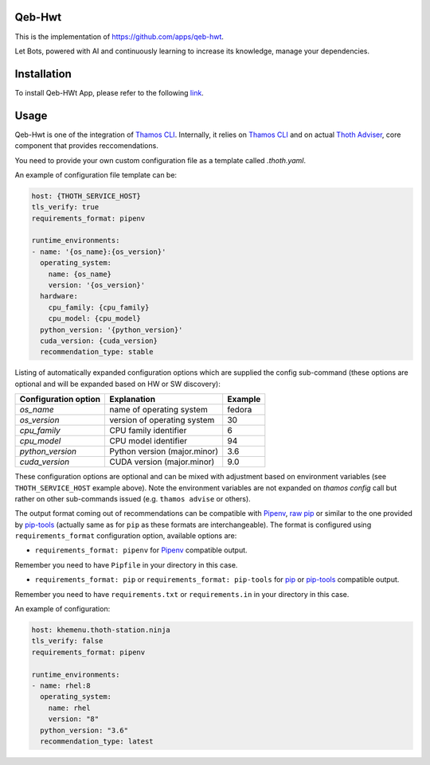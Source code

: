 Qeb-Hwt
=======

This is the implementation of https://github.com/apps/qeb-hwt.

Let Bots, powered with AI and continuously learning to increase its knowledge, manage your dependencies.

Installation
============

To install Qeb-HWt App, please refer to the following `link <https://github.com/thoth-station/Qeb-Hwt/blob/master/docs/INSTALLATION.md>`__.

Usage
======

Qeb-Hwt is one of the integration of `Thamos CLI <https://github.com/thoth-station/adviser/blob/master/docs/source/integration.rst>`__.
Internally, it relies on `Thamos CLI <https://github.com/thoth-station/thamos/>`__
and on actual `Thoth Adviser <https://github.com/thoth-station/adviser/>`__, core component that provides reccomendations.

You need to provide your own custom configuration file as a template called `.thoth.yaml`.

An example of configuration file template can be:

.. code-block:: console

    host: {THOTH_SERVICE_HOST}
    tls_verify: true
    requirements_format: pipenv

    runtime_environments:
    - name: '{os_name}:{os_version}'
      operating_system:
        name: {os_name}
        version: '{os_version}'
      hardware:
        cpu_family: {cpu_family}
        cpu_model: {cpu_model}
      python_version: '{python_version}'
      cuda_version: {cuda_version}
      recommendation_type: stable

Listing of automatically expanded configuration options which are supplied the
config sub-command (these options are optional and will be expanded based on HW
or SW discovery):

+------------------------+--------------------------------+----------+
| Configuration option   | Explanation                    | Example  |
+========================+================================+==========+
| `os_name`              | name of operating system       | fedora   |
+------------------------+--------------------------------+----------+
| `os_version`           | version of operating system    |  30      |
+------------------------+--------------------------------+----------+
| `cpu_family`           | CPU family identifier          |  6       |
+------------------------+--------------------------------+----------+
| `cpu_model`            | CPU model identifier           |  94      |
+------------------------+--------------------------------+----------+
| `python_version`       | Python version (major.minor)   |  3.6     |
+------------------------+--------------------------------+----------+
| `cuda_version`         | CUDA version (major.minor)     |  9.0     |
+------------------------+--------------------------------+----------+

These configuration options are optional and can be mixed with adjustment based
on environment variables (see ``THOTH_SERVICE_HOST`` example above). Note the
environment variables are not expanded on `thamos config` call but rather on
other sub-commands issued (e.g. ``thamos advise`` or others).

The output format coming out of recommendations can be compatible with
`Pipenv <https://pipenv.kennethreitz.org/en/latest/>`__,
`raw pip <https://pip.pypa.io/en/stable/user_guide/>`__  or similar to the one
provided by `pip-tools <https://pypi.org/project/pip-tools/>`__ (actually same as for
``pip`` as these formats are interchangeable). The format is configured using
``requirements_format`` configuration option, available options are:

* ``requirements_format: pipenv`` for `Pipenv <https://pipenv.kennethreitz.org/en/latest/>`__ compatible output.

Remember you need to have ``Pipfile`` in your directory in this case.

* ``requirements_format: pip`` or ``requirements_format: pip-tools`` for `pip <https://pip.pypa.io/en/stable/user_guide/>`__ or `pip-tools <https://pypi.org/project/pip-tools/>`__ compatible output.

Remember you need to have ``requirements.txt`` or ``requirements.in`` in your directory in this case.

An example of configuration:

.. code-block:: console

    host: khemenu.thoth-station.ninja
    tls_verify: false
    requirements_format: pipenv

    runtime_environments:
    - name: rhel:8
      operating_system:
        name: rhel
        version: "8"
      python_version: "3.6"
      recommendation_type: latest
